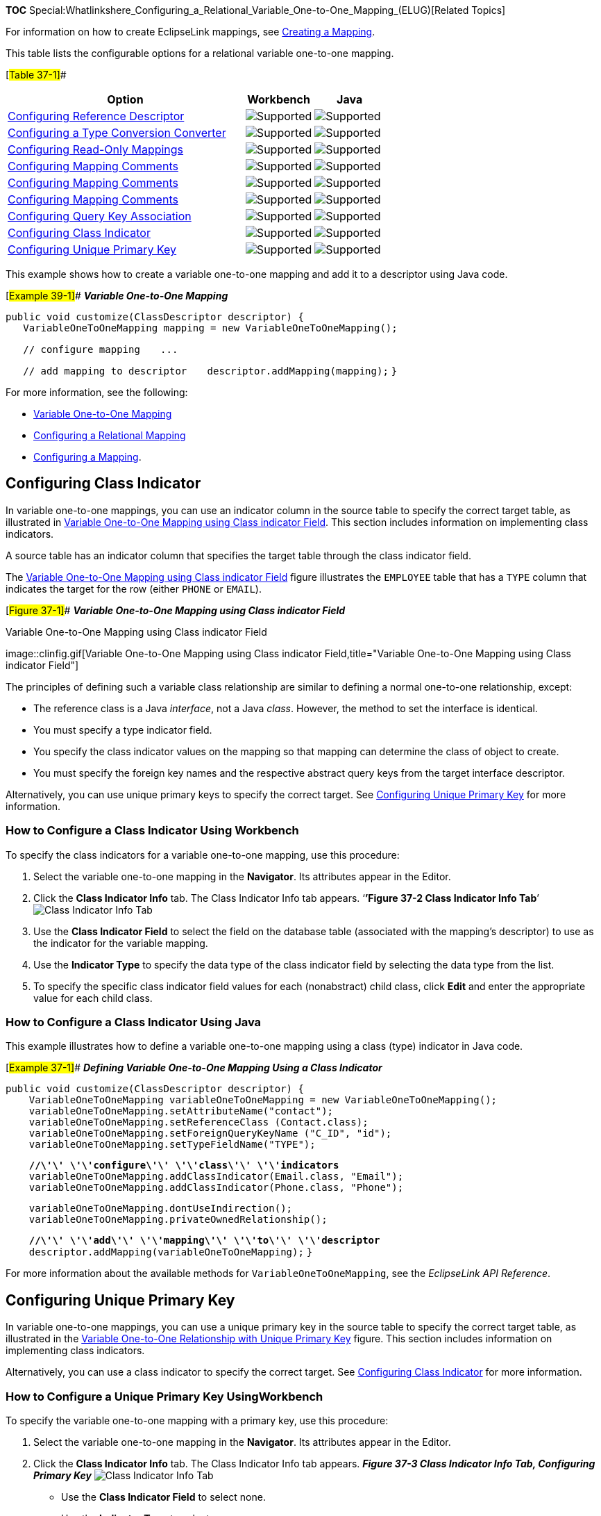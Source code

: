 *TOC*
Special:Whatlinkshere_Configuring_a_Relational_Variable_One-to-One_Mapping_(ELUG)[Related
Topics]

For information on how to create EclipseLink mappings, see
link:Creating%20a%20Mapping%20(ELUG)[Creating a Mapping].

This table lists the configurable options for a relational variable
one-to-one mapping.

[#Table 37-1]##

[width="100%",cols="<63%,<18%,<19%",options="header",]
|===
|*Option* |*Workbench* |*Java*
|link:Configuring%20a%20Relational%20Mapping%20(ELUG)#Configuring_Reference_Descriptor[Configuring
Reference Descriptor] |image:support.gif[Supported,title="Supported"]
|image:support.gif[Supported,title="Supported"]

|link:Configuring%20a%20Mapping%20(ELUG)#Configuring_a_Type_Conversion_Converter[Configuring
a Type Conversion Converter]
|image:support.gif[Supported,title="Supported"]
|image:support.gif[Supported,title="Supported"]

|link:Configuring%20a%20Mapping%20(ELUG)#Configuring_Read-Only_Mappings[Configuring
Read-Only Mappings] |image:support.gif[Supported,title="Supported"]
|image:support.gif[Supported,title="Supported"]

|link:Configuring%20a%20Mapping%20(ELUG)#Configuring_Mapping_Comments[Configuring
Mapping Comments] |image:support.gif[Supported,title="Supported"]
|image:support.gif[Supported,title="Supported"]

|link:Configuring%20a%20Mapping%20(ELUG)[Configuring Mapping Comments]
|image:support.gif[Supported,title="Supported"]
|image:support.gif[Supported,title="Supported"]

|link:Configuring%20a%20Mapping%20(ELUG)[Configuring Mapping Comments]
|image:support.gif[Supported,title="Supported"]
|image:unsupport.gif[Supported,title="Supported"]

|link:#Configuring_Query_Key_Association[Configuring Query Key
Association] |image:support.gif[Supported,title="Supported"]
|image:support.gif[Supported,title="Supported"]

|link:#Configuring_Class_Indicator[Configuring Class Indicator]
|image:support.gif[Supported,title="Supported"]
|image:support.gif[Supported,title="Supported"]

|link:#Configuring_Unique_Primary_Key[Configuring Unique Primary Key]
|image:support.gif[Supported,title="Supported"]
|image:support.gif[Supported,title="Supported"]
|===

This example shows how to create a variable one-to-one mapping and add
it to a descriptor using Java code.

[#Example 39-1]## *_Variable One-to-One Mapping_*

`+public void customize(ClassDescriptor descriptor) { +`
`+   VariableOneToOneMapping mapping = new VariableOneToOneMapping();  +`

`+   // configure mapping+` `+   ... +`

`+   // add mapping to descriptor+`
`+   descriptor.addMapping(mapping);+` `+}+`

For more information, see the following:

* link:Introduction%20to%20Relational%20Mappings%20(ELUG)#Variable_One-to-One_Mapping[Variable
One-to-One Mapping]
* link:Configuring%20a%20Relational%20Mapping%20(ELUG)[Configuring a
Relational Mapping]
* link:Configuring%20a%20Mapping%20(ELUG)[Configuring a Mapping].

== Configuring Class Indicator

In variable one-to-one mappings, you can use an indicator column in the
source table to specify the correct target table, as illustrated in
link:#Figure_37-1[Variable One-to-One Mapping using Class indicator
Field]. This section includes information on implementing class
indicators.

A source table has an indicator column that specifies the target table
through the class indicator field.

The link:#Figure_37-1[Variable One-to-One Mapping using Class indicator
Field] figure illustrates the `+EMPLOYEE+` table that has a `+TYPE+`
column that indicates the target for the row (either `+PHONE+` or
`+EMAIL+`).

[#Figure 37-1]## *_Variable One-to-One Mapping using Class indicator
Field_*

.Variable One-to-One Mapping using Class indicator Field
image::clinfig.gif[Variable One-to-One Mapping using Class indicator
Field,title="Variable One-to-One Mapping using Class indicator Field"]

The principles of defining such a variable class relationship are
similar to defining a normal one-to-one relationship, except:

* The reference class is a Java _interface_, not a Java _class_.
However, the method to set the interface is identical.
* You must specify a type indicator field.
* You specify the class indicator values on the mapping so that mapping
can determine the class of object to create.
* You must specify the foreign key names and the respective abstract
query keys from the target interface descriptor.

Alternatively, you can use unique primary keys to specify the correct
target. See link:#Configuring_Unique_Primary_Key[Configuring Unique
Primary Key] for more information.

=== How to Configure a Class Indicator Using Workbench

To specify the class indicators for a variable one-to-one mapping, use
this procedure:

[arabic]
. Select the variable one-to-one mapping in the *Navigator*. Its
attributes appear in the Editor.
. Click the *Class Indicator Info* tab. The Class Indicator Info tab
appears. '`**’Figure 37-2 Class Indicator Info Tab**`'
image:clindfld.gif[Class Indicator Info
Tab,title="Class Indicator Info Tab"]
. Use the *Class Indicator Field* to select the field on the database
table (associated with the mapping’s descriptor) to use as the indicator
for the variable mapping.
. Use the *Indicator Type* to specify the data type of the class
indicator field by selecting the data type from the list.
. To specify the specific class indicator field values for each
(nonabstract) child class, click *Edit* and enter the appropriate value
for each child class.

=== How to Configure a Class Indicator Using Java

This example illustrates how to define a variable one-to-one mapping
using a class (type) indicator in Java code.

[#Example 37-1]## *_Defining Variable One-to-One Mapping Using a Class
Indicator_*

`+public void customize(ClassDescriptor descriptor) { +`
`+    VariableOneToOneMapping variableOneToOneMapping = new VariableOneToOneMapping();  +`
`+    variableOneToOneMapping.setAttributeName("contact");  +`
`+    variableOneToOneMapping.setReferenceClass (Contact.class);  +`
`+    variableOneToOneMapping.setForeignQueryKeyName ("C_ID", "id");  +`
`+    variableOneToOneMapping.setTypeFieldName("TYPE");  +`

`+    +`*`+//\'\' \'\'configure\'\' \'\'class\'\' \'\'indicators+`*
`+    variableOneToOneMapping.addClassIndicator(Email.class, "Email");   +`
`+    variableOneToOneMapping.addClassIndicator(Phone.class, "Phone");  +`

`+    variableOneToOneMapping.dontUseIndirection();  +`
`+    variableOneToOneMapping.privateOwnedRelationship();  +`

`+    +`*`+//\'\' \'\'add\'\' \'\'mapping\'\' \'\'to\'\' \'\'descriptor+`*
`+    descriptor.addMapping(variableOneToOneMapping);+` `+}+`

For more information about the available methods for
`+VariableOneToOneMapping+`, see the _EclipseLink API Reference_.

== Configuring Unique Primary Key

In variable one-to-one mappings, you can use a unique primary key in the
source table to specify the correct target table, as illustrated in the
link:#Figure_37-4[Variable One-to-One Relationship with Unique Primary
Key] figure. This section includes information on implementing class
indicators.

Alternatively, you can use a class indicator to specify the correct
target. See link:#Configuring_Class_Indicator[Configuring Class
Indicator] for more information.

=== How to Configure a Unique Primary Key UsingWorkbench

To specify the variable one-to-one mapping with a primary key, use this
procedure:

[arabic]
. Select the variable one-to-one mapping in the *Navigator*. Its
attributes appear in the Editor.
. Click the *Class Indicator Info* tab. The Class Indicator Info tab
appears. *_Figure 37-3 Class Indicator Info Tab, Configuring Primary
Key_* image:var11_map_conf_pk.gif[Class Indicator Info Tab, Configuring
Primary Key,title="Class Indicator Info Tab, Configuring Primary Key"]
* Use the *Class Indicator Field* to select none.
* Use the *Indicator Type* to select none.
* Use the *Indicator Value* column to specify none.
. After choosing the reference descriptor for the mapping, deselect the
*Include* check boxes.

[width="100%",cols="<100%",]
|===
|*Note:* You cannot deselect the value in the Class Indicator Field,
unless the foreign key values in the source table are unique.
|===

=== How to Configure a Unique Primary Key Using Java

This example illustrates how to define a variable one-to-one mapping
using a unique primary key in Java code.

[#Example 37-2]## *_Defining Variable One-to-One Mapping Using a Unique
Primary Key_*

`+public void customize(ClassDescriptor descriptor) { +`
`+    VariableOneToOneMapping variableOneToOneMapping = new VariableOneToOneMapping();  +`
`+    variableOneToOneMapping.setAttributeName("contact");  +`
`+    variableOneToOneMapping.setReferenceClass (Contact.class);  +`
`+    variableOneToOneMapping.setForeignQueryKeyName ("C_ID", "id");  +`
`+    variableOneToOneMapping.dontUseIndirection();  +`
`+    variableOneToOneMapping.privateOwnedRelationship();+`

`+    +`*`+//\'\' \'\'add\'\' \'\'mapping\'\' \'\'to\'\' \'\'descriptor+`*
`+    descriptor.addMapping(variableOneToOneMapping);+` `+}+`

For more information about the available methods for
`+VariableOneToOneMapping+`, see the _EclipseLink API Reference_.

=== What You May Need to Know About Unique Primary Keys

As the link:#Figure_37-4[Variable One-to-One Relationship with Unique
Primary Key] figure illustrates, the value of the foreign key in the
source table (`+C_ID+`) mapped to the primary key of the target table is
unique. No primary key values among the target tables are the same, so
primary key values are not unique just in the table, but also among the
tables.

[#Figure 37-4]## *_Variable One-to-One Relationship with Unique Primary
Key_*

.Variable One-to-One Relationship with Unique Primary Key
image::uniquepk.gif[Variable One-to-One Relationship with Unique Primary
Key,title="Variable One-to-One Relationship with Unique Primary Key"]

If there is no indicator stored in the source table, EclipseLink cannot
determine to which target table the foreign key value is mapped.
Therefore, EclipseLink reads through all the target tables until it
finds an entry in one of the target tables. This is an inefficient way
of setting up a relation model. The class indicator is much more
efficient as it reduces the number of reads performed on the tables to
get the data. In the class indicator method, EclipseLink knows exactly
which target table to look into for the data.

The principles of defining such a variable class relationship are
similar to defining class indicator variable one-to-one relationships,
except the following:

* A type indicator field is not specified.
* The class indicator values are not specified.

The type indicator field and its values are not needed, because
EclipseLink goes through all the target tables until data is finally
found.

== Configuring Query Key Association

This section includes information on configuring query key assosications
using development tools, as well as Java.

=== How to Configure a Query Key Association Using Workbench

To specify the query keys used for a variable one-to-one mapping, use
this procedure:

[arabic]
. Select the variable one-to-one mapping in the *Navigator*. Its
attributes appear in the Editor.
. Click the *Query Key Associations* tab. The Query Key Associations tab
appears [#Figure 37-5]##*_Query Key Associations Tab_*
image:qkassoc.gif[Query Key Associations
Tab,title="Query Key Associations Tab"]
. Complete each field on the Query Key Associations tab.
. Use the *Indicator Type* to specify the data type of the class
indicator field by selecting the data type from the list.

[width="100%",cols="<9%,<91%",options="header",]
|===
|*Field* |*Description*
|*Foreign Key* |The field from the database table to use as the foreign
key in this relationship.

|*Query Key Name* |The name of the query key (from the referenced
descriptor) for this association. See
link:Configuring%20a%20Descriptor%20(ELUG)#Configuring_Query_Keys[Configuring
Query Keys] for more information.
|===

=== How to Configure a Query Key Association Using Java

The API to configure query key associations is
`+org.eclipse.persistence.mappings.VariableOneToOneMapping+` method
`+addForeingQueryKeyName(String, String)+`.

For more information about the available methods for
`+VariableOneToOneMapping+`, see the _EclipseLink API Reference_.

== Configuring Class Indicator

In variable one-to-one mappings, you can use an indicator column in the
source table to specify the correct target table, as illustrated in the
link:#Figure_37-1[Variable One-to-One Mapping using Class indicator
Field] figure. This section includes information on implementing class
indicators.

A source table has an indicator column that specifies the target table
through the class indicator field.

The link:#Figure_37-1[Variable One-to-One Mapping using Class indicator
Field] figure illustrates the `+EMPLOYEE+` table that has a `+TYPE+`
column that indicates the target for the row (either `+PHONE+` or
`+EMAIL+`).

[#Figure 37-1]## *_Variable One-to-One Mapping using Class indicator
Field_*

.Variable One-to-One Mapping using Class indicator Field
image::clinfig.gif[Variable One-to-One Mapping using Class indicator
Field,title="Variable One-to-One Mapping using Class indicator Field"]

The principles of defining such a variable class relationship are
similar to defining a normal one-to-one relationship, except:

* The reference class is a Java _interface_, not a Java _class_.
However, the method to set the interface is identical.
* You must specify a type indicator field.
* You specify the class indicator values on the mapping so that mapping
can determine the class of object to create.
* You must specify the foreign key names and the respective abstract
query keys from the target interface descriptor.

Alternatively, you can use unique primary keys to specify the correct
target. See link:#Configuring_Unique_Primary_Key[Configuring Unique
Primary Key] for more information.

=== How to Configure a Class Indicator Using Workbench

To specify the class indicators for a variable one-to-one mapping, use
this procedure:

[arabic]
. Select the variable one-to-one mapping in the *Navigator*. Its
attributes appear in the Editor.
. Click the *Class Indicator Info* tab. The Class Indicator Info tab
appears. [#Figure 37-2]##'`**’ Class Indicator Info Tab**`'
image:clindfld.gif[Class Indicator Info
Tab,title="Class Indicator Info Tab"]
. Use the *Class Indicator Field* to select the field on the database
table (associated with the mapping’s descriptor) to use as the indicator
for the variable mapping.
. Use the *Indicator Type* to specify the data type of the class
indicator field by selecting the data type from the list.
. To specify the specific class indicator field values for each
(nonabstract) child class, click *Edit* and enter the appropriate value
for each child class.

=== How to Configure a Class Indicator Using Java

This example illustrates how to define a variable one-to-one mapping
using a class (type) indicator in Java code.

[#Example 37-1]## *_Defining Variable One-to-One Mapping Using a Class
Indicator_*

`+public void customize(ClassDescriptor descriptor) { +`
`+    VariableOneToOneMapping variableOneToOneMapping = new VariableOneToOneMapping();  +`
`+    variableOneToOneMapping.setAttributeName("contact");  +`
`+    variableOneToOneMapping.setReferenceClass (Contact.class);  +`
`+    variableOneToOneMapping.setForeignQueryKeyName ("C_ID", "id");  +`
`+    variableOneToOneMapping.setTypeFieldName("TYPE");  +`

`+    +`*`+//\'\' \'\'configure\'\' \'\'class\'\' \'\'indicators+`*
`+    variableOneToOneMapping.addClassIndicator(Email.class, "Email");   +`
`+    variableOneToOneMapping.addClassIndicator(Phone.class, "Phone");  +`

`+    variableOneToOneMapping.dontUseIndirection();  +`
`+    variableOneToOneMapping.privateOwnedRelationship();  +`

`+    +`*`+//\'\' \'\'add\'\' \'\'mapping\'\' \'\'to\'\' \'\'descriptor+`*
`+    descriptor.addMapping(variableOneToOneMapping);+` `+}+`

For more information about the available methods for
`+VariableOneToOneMapping+`, see the _EclipseLink API Reference_.

== Configuring Unique Primary Key

In variable one-to-one mappings, you can use a unique primary key in the
source table to specify the correct target table, as illustrated in the
link:#Figure_37-4[Variable One-to-One Relationship with Unique Primary
Key] figure. This section includes information on implementing class
indicators.

Alternatively, you can use a class indicator to specify the correct
target. See link:#Configuring_Class_Indicator[Configuring Class
Indicator] for more information.

=== How to Configure a Unique Primary Key UsingWorkbench

To specify the variable one-to-one mapping with a primary key, use this
procedure:

[arabic]
. Select the variable one-to-one mapping in the *Navigator*. Its
attributes appear in the Editor.
. Click the *Class Indicator Info* tab. The Class Indicator Info tab
appears. [#Figure 37-3]##*_Class Indicator Info Tab, Configuring Primary
Key_* image:var11_map_conf_pk.gif[Class Indicator Info Tab, Configuring
Primary Key,title="Class Indicator Info Tab, Configuring Primary Key"]
. Use the *Class Indicator Field* to select none.
. Use the *Indicator Type* to select none.
. Use the *Indicator Value* column to specify none.
. After choosing the reference descriptor for the mapping, deselect the
*Include* check boxes.

[width="100%",cols="<100%",]
|===
|*Note:* You cannot deselect the value in the Class Indicator Field,
unless the foreign key values in the source table are unique.
|===

=== How to Configure a Unique Primary Key Using Java

This example illustrates how to define a variable one-to-one mapping
using a unique primary key in Java code.

[#Example 37-2]## *_Defining Variable One-to-One Mapping Using a Unique
Primary Key_*

`+public void customize(ClassDescriptor descriptor) { +`
`+    VariableOneToOneMapping variableOneToOneMapping = new VariableOneToOneMapping();  +`
`+    variableOneToOneMapping.setAttributeName("contact");  +`
`+    variableOneToOneMapping.setReferenceClass (Contact.class);  +`
`+    variableOneToOneMapping.setForeignQueryKeyName ("C_ID", "id");  +`
`+    variableOneToOneMapping.dontUseIndirection();  +`
`+    variableOneToOneMapping.privateOwnedRelationship();+`

`+    +`*`+//\'\' \'\'add\'\' \'\'mapping\'\' \'\'to\'\' \'\'descriptor+`*
`+    descriptor.addMapping(variableOneToOneMapping);+` `+}+`

For more information about the available methods for
`+VariableOneToOneMapping+`, see the _EclipseLink API Reference_.

=== What You May Need to Know About Unique Primary Keys

As the link:#Figure_37-4[Variable One-to-One Relationship with Unique
Primary Key] figure illustrates, the value of the foreign key in the
source table (`+C_ID+`) mapped to the primary key of the target table is
unique. No primary key values among the target tables are the same, so
primary key values are not unique just in the table, but also among the
tables.

[#Figure 37-4]## *_Variable One-to-One Relationship with Unique Primary
Key_*

.Variable One-to-One Relationship with Unique Primary Key
image::uniquepk.gif[Variable One-to-One Relationship with Unique Primary
Key,title="Variable One-to-One Relationship with Unique Primary Key"]

If there is no indicator stored in the source table, EclipseLink cannot
determine to which target table the foreign key value is mapped.
Therefore, EclipseLink reads through all the target tables until it
finds an entry in one of the target tables. This is an inefficient way
of setting up a relation model. The class indicator is much more
efficient as it reduces the number of reads performed on the tables to
get the data. In the class indicator method, EclipseLink knows exactly
which target table to look into for the data.

The principles of defining such a variable class relationship are
similar to defining class indicator variable one-to-one relationships,
except the following:

* A type indicator field is not specified.
* The class indicator values are not specified.

The type indicator field and its values are not needed, because
EclipseLink goes through all the target tables until data is finally
found.

== Configuring Query Key Association

This section includes information on configuring query key assosications
using development tools, as well as Java.

=== How to Configure a Query Key Association Using Workbench

To specify the query keys used for a variable one-to-one mapping, use
this procedure:

[arabic]
. Select the variable one-to-one mapping in the *Navigator*. Its
attributes appear in the Editor.
. Click the *Query Key Associations* tab. The Query Key Associations tab
appears. [#Figure 37-5]##*_Query Key Associations Tab_*
image:qkassoc.gif[Query Key Associations
Tab,title="Query Key Associations Tab"]
. Complete each field on the Query Key Associations tab.
. Use the *Indicator Type* to specify the data type of the class
indicator field by selecting the data type from the list.

Use the following information to enter data in each field on the tab:

[width="100%",cols="<9%,<91%",options="header",]
|===
|*Field* |*Description*
|*Foreign Key* |The field from the database table to use as the foreign
key in this relationship.

|*Query Key Name* |The name of the query key (from the referenced
descriptor) for this association. See
link:Configuring%20a%20Descriptor%20(ELUG)#Configuring_Query_Keys[Configuring
Query Keys] for more information.
|===

=== How to Configure a Query Key Association Using Java

The API to configure query key associations is
`+org.eclipse.persistence.mappings.VariableOneToOneMapping+` method
`+addForeingQueryKeyName(String, String)+`.

For more information about the available methods for
`+VariableOneToOneMapping+`, see the _EclipseLink API Reference_.

'''''

_link:EclipseLink_User's_Guide_Copyright_Statement[Copyright Statement]_

Category:_EclipseLink_User's_Guide[Category: EclipseLink User’s Guide]
Category:_Release_1[Category: Release 1] Category:_Task[Category: Task]
Category:_ORM[Category: ORM]
